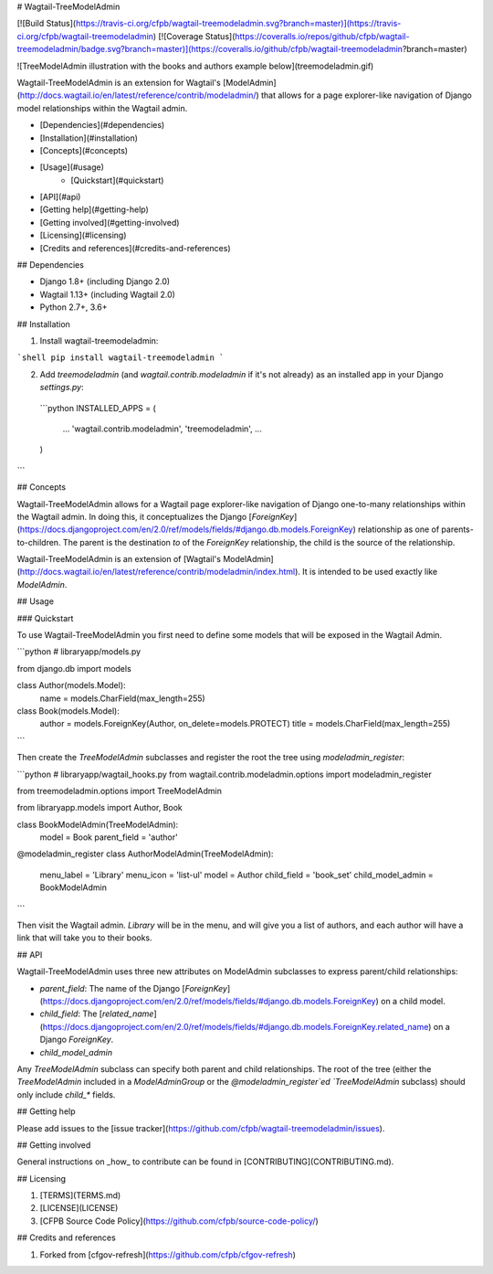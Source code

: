 # Wagtail-TreeModelAdmin

[![Build Status](https://travis-ci.org/cfpb/wagtail-treemodeladmin.svg?branch=master)](https://travis-ci.org/cfpb/wagtail-treemodeladmin)
[![Coverage Status](https://coveralls.io/repos/github/cfpb/wagtail-treemodeladmin/badge.svg?branch=master)](https://coveralls.io/github/cfpb/wagtail-treemodeladmin?branch=master)

![TreeModelAdmin illustration with the books and authors example below](treemodeladmin.gif)

Wagtail-TreeModelAdmin is an extension for Wagtail's [ModelAdmin](http://docs.wagtail.io/en/latest/reference/contrib/modeladmin/) that allows for a page explorer-like navigation of Django model relationships within the Wagtail admin.

- [Dependencies](#dependencies)
- [Installation](#installation)
- [Concepts](#concepts)
- [Usage](#usage)
    - [Quickstart](#quickstart)
- [API](#api)
- [Getting help](#getting-help)
- [Getting involved](#getting-involved)
- [Licensing](#licensing)
- [Credits and references](#credits-and-references)

## Dependencies

- Django 1.8+ (including Django 2.0)
- Wagtail 1.13+ (including Wagtail 2.0)
- Python 2.7+, 3.6+

## Installation

1. Install wagtail-treemodeladmin:

```shell
pip install wagtail-treemodeladmin
```

2. Add `treemodeladmin` (and `wagtail.contrib.modeladmin` if it's not already) as an installed app in your Django `settings.py`:

 ```python
 INSTALLED_APPS = (
     ...
     'wagtail.contrib.modeladmin',
     'treemodeladmin',
     ...
 )
```

## Concepts

Wagtail-TreeModelAdmin allows for a Wagtail page explorer-like navigation of Django one-to-many relationships within the Wagtail admin. In doing this, it conceptualizes the Django [`ForeignKey`](https://docs.djangoproject.com/en/2.0/ref/models/fields/#django.db.models.ForeignKey) relationship as one of parents-to-children. The parent is the destination `to` of the `ForeignKey` relationship, the child is the source of the relationship. 

Wagtail-TreeModelAdmin is an extension of [Wagtail's ModelAdmin](http://docs.wagtail.io/en/latest/reference/contrib/modeladmin/index.html). It is intended to be used exactly like `ModelAdmin`.

## Usage

### Quickstart

To use Wagtail-TreeModelAdmin you first need to define some models that will be exposed in the Wagtail Admin.

```python
# libraryapp/models.py

from django.db import models


class Author(models.Model):
    name = models.CharField(max_length=255)

class Book(models.Model):
    author = models.ForeignKey(Author, on_delete=models.PROTECT)
    title = models.CharField(max_length=255)
```

Then create the `TreeModelAdmin` subclasses and register the root the tree using `modeladmin_register`:

```python
# libraryapp/wagtail_hooks.py
from wagtail.contrib.modeladmin.options import modeladmin_register

from treemodeladmin.options import TreeModelAdmin

from libraryapp.models import Author, Book


class BookModelAdmin(TreeModelAdmin):
    model = Book
    parent_field = 'author'


@modeladmin_register
class AuthorModelAdmin(TreeModelAdmin):
    menu_label = 'Library'
    menu_icon = 'list-ul'
    model = Author
    child_field = 'book_set'
    child_model_admin = BookModelAdmin
```

Then visit the Wagtail admin. `Library` will be in the menu, and will give you a list of authors, and each author will have a link that will take you to their books.

## API

Wagtail-TreeModelAdmin uses three new attributes on ModelAdmin subclasses to express parent/child relationships:

- `parent_field`: The name of the Django [`ForeignKey`](https://docs.djangoproject.com/en/2.0/ref/models/fields/#django.db.models.ForeignKey) on a child model.
- `child_field`: The [`related_name`](https://docs.djangoproject.com/en/2.0/ref/models/fields/#django.db.models.ForeignKey.related_name) on a Django `ForeignKey`. 
- `child_model_admin`

Any `TreeModelAdmin` subclass can specify both parent and child relationships. The root of the tree (either the `TreeModelAdmin` included in a `ModelAdminGroup` or the `@modeladmin_register`ed `TreeModelAdmin` subclass) should only include `child_*` fields.

## Getting help

Please add issues to the [issue tracker](https://github.com/cfpb/wagtail-treemodeladmin/issues).

## Getting involved

General instructions on _how_ to contribute can be found in [CONTRIBUTING](CONTRIBUTING.md).

## Licensing

1. [TERMS](TERMS.md)
2. [LICENSE](LICENSE)
3. [CFPB Source Code Policy](https://github.com/cfpb/source-code-policy/)

## Credits and references

1. Forked from [cfgov-refresh](https://github.com/cfpb/cfgov-refresh)



